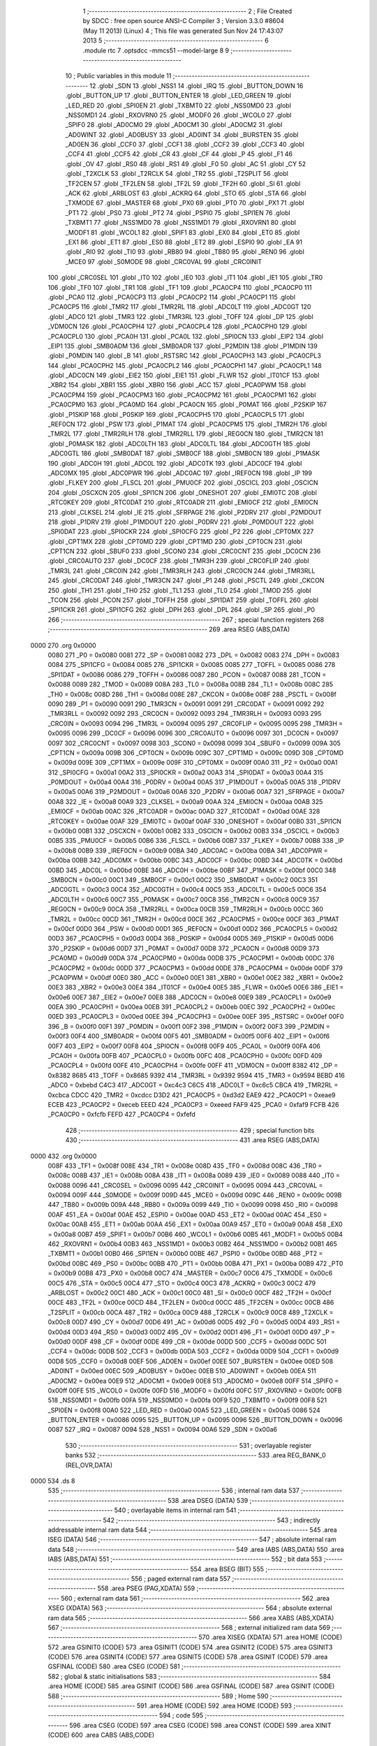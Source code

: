                               1 ;--------------------------------------------------------
                              2 ; File Created by SDCC : free open source ANSI-C Compiler
                              3 ; Version 3.3.0 #8604 (May 11 2013) (Linux)
                              4 ; This file was generated Sun Nov 24 17:43:07 2013
                              5 ;--------------------------------------------------------
                              6 	.module rtc
                              7 	.optsdcc -mmcs51 --model-large
                              8 	
                              9 ;--------------------------------------------------------
                             10 ; Public variables in this module
                             11 ;--------------------------------------------------------
                             12 	.globl _SDN
                             13 	.globl _NSS1
                             14 	.globl _IRQ
                             15 	.globl _BUTTON_DOWN
                             16 	.globl _BUTTON_UP
                             17 	.globl _BUTTON_ENTER
                             18 	.globl _LED_GREEN
                             19 	.globl _LED_RED
                             20 	.globl _SPI0EN
                             21 	.globl _TXBMT0
                             22 	.globl _NSS0MD0
                             23 	.globl _NSS0MD1
                             24 	.globl _RXOVRN0
                             25 	.globl _MODF0
                             26 	.globl _WCOL0
                             27 	.globl _SPIF0
                             28 	.globl _AD0CM0
                             29 	.globl _AD0CM1
                             30 	.globl _AD0CM2
                             31 	.globl _AD0WINT
                             32 	.globl _AD0BUSY
                             33 	.globl _AD0INT
                             34 	.globl _BURSTEN
                             35 	.globl _AD0EN
                             36 	.globl _CCF0
                             37 	.globl _CCF1
                             38 	.globl _CCF2
                             39 	.globl _CCF3
                             40 	.globl _CCF4
                             41 	.globl _CCF5
                             42 	.globl _CR
                             43 	.globl _CF
                             44 	.globl _P
                             45 	.globl _F1
                             46 	.globl _OV
                             47 	.globl _RS0
                             48 	.globl _RS1
                             49 	.globl _F0
                             50 	.globl _AC
                             51 	.globl _CY
                             52 	.globl _T2XCLK
                             53 	.globl _T2RCLK
                             54 	.globl _TR2
                             55 	.globl _T2SPLIT
                             56 	.globl _TF2CEN
                             57 	.globl _TF2LEN
                             58 	.globl _TF2L
                             59 	.globl _TF2H
                             60 	.globl _SI
                             61 	.globl _ACK
                             62 	.globl _ARBLOST
                             63 	.globl _ACKRQ
                             64 	.globl _STO
                             65 	.globl _STA
                             66 	.globl _TXMODE
                             67 	.globl _MASTER
                             68 	.globl _PX0
                             69 	.globl _PT0
                             70 	.globl _PX1
                             71 	.globl _PT1
                             72 	.globl _PS0
                             73 	.globl _PT2
                             74 	.globl _PSPI0
                             75 	.globl _SPI1EN
                             76 	.globl _TXBMT1
                             77 	.globl _NSS1MD0
                             78 	.globl _NSS1MD1
                             79 	.globl _RXOVRN1
                             80 	.globl _MODF1
                             81 	.globl _WCOL1
                             82 	.globl _SPIF1
                             83 	.globl _EX0
                             84 	.globl _ET0
                             85 	.globl _EX1
                             86 	.globl _ET1
                             87 	.globl _ES0
                             88 	.globl _ET2
                             89 	.globl _ESPI0
                             90 	.globl _EA
                             91 	.globl _RI0
                             92 	.globl _TI0
                             93 	.globl _RB80
                             94 	.globl _TB80
                             95 	.globl _REN0
                             96 	.globl _MCE0
                             97 	.globl _S0MODE
                             98 	.globl _CRC0VAL
                             99 	.globl _CRC0INIT
                            100 	.globl _CRC0SEL
                            101 	.globl _IT0
                            102 	.globl _IE0
                            103 	.globl _IT1
                            104 	.globl _IE1
                            105 	.globl _TR0
                            106 	.globl _TF0
                            107 	.globl _TR1
                            108 	.globl _TF1
                            109 	.globl _PCA0CP4
                            110 	.globl _PCA0CP0
                            111 	.globl _PCA0
                            112 	.globl _PCA0CP3
                            113 	.globl _PCA0CP2
                            114 	.globl _PCA0CP1
                            115 	.globl _PCA0CP5
                            116 	.globl _TMR2
                            117 	.globl _TMR2RL
                            118 	.globl _ADC0LT
                            119 	.globl _ADC0GT
                            120 	.globl _ADC0
                            121 	.globl _TMR3
                            122 	.globl _TMR3RL
                            123 	.globl _TOFF
                            124 	.globl _DP
                            125 	.globl _VDM0CN
                            126 	.globl _PCA0CPH4
                            127 	.globl _PCA0CPL4
                            128 	.globl _PCA0CPH0
                            129 	.globl _PCA0CPL0
                            130 	.globl _PCA0H
                            131 	.globl _PCA0L
                            132 	.globl _SPI0CN
                            133 	.globl _EIP2
                            134 	.globl _EIP1
                            135 	.globl _SMB0ADM
                            136 	.globl _SMB0ADR
                            137 	.globl _P2MDIN
                            138 	.globl _P1MDIN
                            139 	.globl _P0MDIN
                            140 	.globl _B
                            141 	.globl _RSTSRC
                            142 	.globl _PCA0CPH3
                            143 	.globl _PCA0CPL3
                            144 	.globl _PCA0CPH2
                            145 	.globl _PCA0CPL2
                            146 	.globl _PCA0CPH1
                            147 	.globl _PCA0CPL1
                            148 	.globl _ADC0CN
                            149 	.globl _EIE2
                            150 	.globl _EIE1
                            151 	.globl _FLWR
                            152 	.globl _IT01CF
                            153 	.globl _XBR2
                            154 	.globl _XBR1
                            155 	.globl _XBR0
                            156 	.globl _ACC
                            157 	.globl _PCA0PWM
                            158 	.globl _PCA0CPM4
                            159 	.globl _PCA0CPM3
                            160 	.globl _PCA0CPM2
                            161 	.globl _PCA0CPM1
                            162 	.globl _PCA0CPM0
                            163 	.globl _PCA0MD
                            164 	.globl _PCA0CN
                            165 	.globl _P0MAT
                            166 	.globl _P2SKIP
                            167 	.globl _P1SKIP
                            168 	.globl _P0SKIP
                            169 	.globl _PCA0CPH5
                            170 	.globl _PCA0CPL5
                            171 	.globl _REF0CN
                            172 	.globl _PSW
                            173 	.globl _P1MAT
                            174 	.globl _PCA0CPM5
                            175 	.globl _TMR2H
                            176 	.globl _TMR2L
                            177 	.globl _TMR2RLH
                            178 	.globl _TMR2RLL
                            179 	.globl _REG0CN
                            180 	.globl _TMR2CN
                            181 	.globl _P0MASK
                            182 	.globl _ADC0LTH
                            183 	.globl _ADC0LTL
                            184 	.globl _ADC0GTH
                            185 	.globl _ADC0GTL
                            186 	.globl _SMB0DAT
                            187 	.globl _SMB0CF
                            188 	.globl _SMB0CN
                            189 	.globl _P1MASK
                            190 	.globl _ADC0H
                            191 	.globl _ADC0L
                            192 	.globl _ADC0TK
                            193 	.globl _ADC0CF
                            194 	.globl _ADC0MX
                            195 	.globl _ADC0PWR
                            196 	.globl _ADC0AC
                            197 	.globl _IREF0CN
                            198 	.globl _IP
                            199 	.globl _FLKEY
                            200 	.globl _FLSCL
                            201 	.globl _PMU0CF
                            202 	.globl _OSCICL
                            203 	.globl _OSCICN
                            204 	.globl _OSCXCN
                            205 	.globl _SPI1CN
                            206 	.globl _ONESHOT
                            207 	.globl _EMI0TC
                            208 	.globl _RTC0KEY
                            209 	.globl _RTC0DAT
                            210 	.globl _RTC0ADR
                            211 	.globl _EMI0CF
                            212 	.globl _EMI0CN
                            213 	.globl _CLKSEL
                            214 	.globl _IE
                            215 	.globl _SFRPAGE
                            216 	.globl _P2DRV
                            217 	.globl _P2MDOUT
                            218 	.globl _P1DRV
                            219 	.globl _P1MDOUT
                            220 	.globl _P0DRV
                            221 	.globl _P0MDOUT
                            222 	.globl _SPI0DAT
                            223 	.globl _SPI0CKR
                            224 	.globl _SPI0CFG
                            225 	.globl _P2
                            226 	.globl _CPT0MX
                            227 	.globl _CPT1MX
                            228 	.globl _CPT0MD
                            229 	.globl _CPT1MD
                            230 	.globl _CPT0CN
                            231 	.globl _CPT1CN
                            232 	.globl _SBUF0
                            233 	.globl _SCON0
                            234 	.globl _CRC0CNT
                            235 	.globl _DC0CN
                            236 	.globl _CRC0AUTO
                            237 	.globl _DC0CF
                            238 	.globl _TMR3H
                            239 	.globl _CRC0FLIP
                            240 	.globl _TMR3L
                            241 	.globl _CRC0IN
                            242 	.globl _TMR3RLH
                            243 	.globl _CRC0CN
                            244 	.globl _TMR3RLL
                            245 	.globl _CRC0DAT
                            246 	.globl _TMR3CN
                            247 	.globl _P1
                            248 	.globl _PSCTL
                            249 	.globl _CKCON
                            250 	.globl _TH1
                            251 	.globl _TH0
                            252 	.globl _TL1
                            253 	.globl _TL0
                            254 	.globl _TMOD
                            255 	.globl _TCON
                            256 	.globl _PCON
                            257 	.globl _TOFFH
                            258 	.globl _SPI1DAT
                            259 	.globl _TOFFL
                            260 	.globl _SPI1CKR
                            261 	.globl _SPI1CFG
                            262 	.globl _DPH
                            263 	.globl _DPL
                            264 	.globl _SP
                            265 	.globl _P0
                            266 ;--------------------------------------------------------
                            267 ; special function registers
                            268 ;--------------------------------------------------------
                            269 	.area RSEG    (ABS,DATA)
   0000                     270 	.org 0x0000
                     0080   271 _P0	=	0x0080
                     0081   272 _SP	=	0x0081
                     0082   273 _DPL	=	0x0082
                     0083   274 _DPH	=	0x0083
                     0084   275 _SPI1CFG	=	0x0084
                     0085   276 _SPI1CKR	=	0x0085
                     0085   277 _TOFFL	=	0x0085
                     0086   278 _SPI1DAT	=	0x0086
                     0086   279 _TOFFH	=	0x0086
                     0087   280 _PCON	=	0x0087
                     0088   281 _TCON	=	0x0088
                     0089   282 _TMOD	=	0x0089
                     008A   283 _TL0	=	0x008a
                     008B   284 _TL1	=	0x008b
                     008C   285 _TH0	=	0x008c
                     008D   286 _TH1	=	0x008d
                     008E   287 _CKCON	=	0x008e
                     008F   288 _PSCTL	=	0x008f
                     0090   289 _P1	=	0x0090
                     0091   290 _TMR3CN	=	0x0091
                     0091   291 _CRC0DAT	=	0x0091
                     0092   292 _TMR3RLL	=	0x0092
                     0092   293 _CRC0CN	=	0x0092
                     0093   294 _TMR3RLH	=	0x0093
                     0093   295 _CRC0IN	=	0x0093
                     0094   296 _TMR3L	=	0x0094
                     0095   297 _CRC0FLIP	=	0x0095
                     0095   298 _TMR3H	=	0x0095
                     0096   299 _DC0CF	=	0x0096
                     0096   300 _CRC0AUTO	=	0x0096
                     0097   301 _DC0CN	=	0x0097
                     0097   302 _CRC0CNT	=	0x0097
                     0098   303 _SCON0	=	0x0098
                     0099   304 _SBUF0	=	0x0099
                     009A   305 _CPT1CN	=	0x009a
                     009B   306 _CPT0CN	=	0x009b
                     009C   307 _CPT1MD	=	0x009c
                     009D   308 _CPT0MD	=	0x009d
                     009E   309 _CPT1MX	=	0x009e
                     009F   310 _CPT0MX	=	0x009f
                     00A0   311 _P2	=	0x00a0
                     00A1   312 _SPI0CFG	=	0x00a1
                     00A2   313 _SPI0CKR	=	0x00a2
                     00A3   314 _SPI0DAT	=	0x00a3
                     00A4   315 _P0MDOUT	=	0x00a4
                     00A4   316 _P0DRV	=	0x00a4
                     00A5   317 _P1MDOUT	=	0x00a5
                     00A5   318 _P1DRV	=	0x00a5
                     00A6   319 _P2MDOUT	=	0x00a6
                     00A6   320 _P2DRV	=	0x00a6
                     00A7   321 _SFRPAGE	=	0x00a7
                     00A8   322 _IE	=	0x00a8
                     00A9   323 _CLKSEL	=	0x00a9
                     00AA   324 _EMI0CN	=	0x00aa
                     00AB   325 _EMI0CF	=	0x00ab
                     00AC   326 _RTC0ADR	=	0x00ac
                     00AD   327 _RTC0DAT	=	0x00ad
                     00AE   328 _RTC0KEY	=	0x00ae
                     00AF   329 _EMI0TC	=	0x00af
                     00AF   330 _ONESHOT	=	0x00af
                     00B0   331 _SPI1CN	=	0x00b0
                     00B1   332 _OSCXCN	=	0x00b1
                     00B2   333 _OSCICN	=	0x00b2
                     00B3   334 _OSCICL	=	0x00b3
                     00B5   335 _PMU0CF	=	0x00b5
                     00B6   336 _FLSCL	=	0x00b6
                     00B7   337 _FLKEY	=	0x00b7
                     00B8   338 _IP	=	0x00b8
                     00B9   339 _IREF0CN	=	0x00b9
                     00BA   340 _ADC0AC	=	0x00ba
                     00BA   341 _ADC0PWR	=	0x00ba
                     00BB   342 _ADC0MX	=	0x00bb
                     00BC   343 _ADC0CF	=	0x00bc
                     00BD   344 _ADC0TK	=	0x00bd
                     00BD   345 _ADC0L	=	0x00bd
                     00BE   346 _ADC0H	=	0x00be
                     00BF   347 _P1MASK	=	0x00bf
                     00C0   348 _SMB0CN	=	0x00c0
                     00C1   349 _SMB0CF	=	0x00c1
                     00C2   350 _SMB0DAT	=	0x00c2
                     00C3   351 _ADC0GTL	=	0x00c3
                     00C4   352 _ADC0GTH	=	0x00c4
                     00C5   353 _ADC0LTL	=	0x00c5
                     00C6   354 _ADC0LTH	=	0x00c6
                     00C7   355 _P0MASK	=	0x00c7
                     00C8   356 _TMR2CN	=	0x00c8
                     00C9   357 _REG0CN	=	0x00c9
                     00CA   358 _TMR2RLL	=	0x00ca
                     00CB   359 _TMR2RLH	=	0x00cb
                     00CC   360 _TMR2L	=	0x00cc
                     00CD   361 _TMR2H	=	0x00cd
                     00CE   362 _PCA0CPM5	=	0x00ce
                     00CF   363 _P1MAT	=	0x00cf
                     00D0   364 _PSW	=	0x00d0
                     00D1   365 _REF0CN	=	0x00d1
                     00D2   366 _PCA0CPL5	=	0x00d2
                     00D3   367 _PCA0CPH5	=	0x00d3
                     00D4   368 _P0SKIP	=	0x00d4
                     00D5   369 _P1SKIP	=	0x00d5
                     00D6   370 _P2SKIP	=	0x00d6
                     00D7   371 _P0MAT	=	0x00d7
                     00D8   372 _PCA0CN	=	0x00d8
                     00D9   373 _PCA0MD	=	0x00d9
                     00DA   374 _PCA0CPM0	=	0x00da
                     00DB   375 _PCA0CPM1	=	0x00db
                     00DC   376 _PCA0CPM2	=	0x00dc
                     00DD   377 _PCA0CPM3	=	0x00dd
                     00DE   378 _PCA0CPM4	=	0x00de
                     00DF   379 _PCA0PWM	=	0x00df
                     00E0   380 _ACC	=	0x00e0
                     00E1   381 _XBR0	=	0x00e1
                     00E2   382 _XBR1	=	0x00e2
                     00E3   383 _XBR2	=	0x00e3
                     00E4   384 _IT01CF	=	0x00e4
                     00E5   385 _FLWR	=	0x00e5
                     00E6   386 _EIE1	=	0x00e6
                     00E7   387 _EIE2	=	0x00e7
                     00E8   388 _ADC0CN	=	0x00e8
                     00E9   389 _PCA0CPL1	=	0x00e9
                     00EA   390 _PCA0CPH1	=	0x00ea
                     00EB   391 _PCA0CPL2	=	0x00eb
                     00EC   392 _PCA0CPH2	=	0x00ec
                     00ED   393 _PCA0CPL3	=	0x00ed
                     00EE   394 _PCA0CPH3	=	0x00ee
                     00EF   395 _RSTSRC	=	0x00ef
                     00F0   396 _B	=	0x00f0
                     00F1   397 _P0MDIN	=	0x00f1
                     00F2   398 _P1MDIN	=	0x00f2
                     00F3   399 _P2MDIN	=	0x00f3
                     00F4   400 _SMB0ADR	=	0x00f4
                     00F5   401 _SMB0ADM	=	0x00f5
                     00F6   402 _EIP1	=	0x00f6
                     00F7   403 _EIP2	=	0x00f7
                     00F8   404 _SPI0CN	=	0x00f8
                     00F9   405 _PCA0L	=	0x00f9
                     00FA   406 _PCA0H	=	0x00fa
                     00FB   407 _PCA0CPL0	=	0x00fb
                     00FC   408 _PCA0CPH0	=	0x00fc
                     00FD   409 _PCA0CPL4	=	0x00fd
                     00FE   410 _PCA0CPH4	=	0x00fe
                     00FF   411 _VDM0CN	=	0x00ff
                     8382   412 _DP	=	0x8382
                     8685   413 _TOFF	=	0x8685
                     9392   414 _TMR3RL	=	0x9392
                     9594   415 _TMR3	=	0x9594
                     BEBD   416 _ADC0	=	0xbebd
                     C4C3   417 _ADC0GT	=	0xc4c3
                     C6C5   418 _ADC0LT	=	0xc6c5
                     CBCA   419 _TMR2RL	=	0xcbca
                     CDCC   420 _TMR2	=	0xcdcc
                     D3D2   421 _PCA0CP5	=	0xd3d2
                     EAE9   422 _PCA0CP1	=	0xeae9
                     ECEB   423 _PCA0CP2	=	0xeceb
                     EEED   424 _PCA0CP3	=	0xeeed
                     FAF9   425 _PCA0	=	0xfaf9
                     FCFB   426 _PCA0CP0	=	0xfcfb
                     FEFD   427 _PCA0CP4	=	0xfefd
                            428 ;--------------------------------------------------------
                            429 ; special function bits
                            430 ;--------------------------------------------------------
                            431 	.area RSEG    (ABS,DATA)
   0000                     432 	.org 0x0000
                     008F   433 _TF1	=	0x008f
                     008E   434 _TR1	=	0x008e
                     008D   435 _TF0	=	0x008d
                     008C   436 _TR0	=	0x008c
                     008B   437 _IE1	=	0x008b
                     008A   438 _IT1	=	0x008a
                     0089   439 _IE0	=	0x0089
                     0088   440 _IT0	=	0x0088
                     0096   441 _CRC0SEL	=	0x0096
                     0095   442 _CRC0INIT	=	0x0095
                     0094   443 _CRC0VAL	=	0x0094
                     009F   444 _S0MODE	=	0x009f
                     009D   445 _MCE0	=	0x009d
                     009C   446 _REN0	=	0x009c
                     009B   447 _TB80	=	0x009b
                     009A   448 _RB80	=	0x009a
                     0099   449 _TI0	=	0x0099
                     0098   450 _RI0	=	0x0098
                     00AF   451 _EA	=	0x00af
                     00AE   452 _ESPI0	=	0x00ae
                     00AD   453 _ET2	=	0x00ad
                     00AC   454 _ES0	=	0x00ac
                     00AB   455 _ET1	=	0x00ab
                     00AA   456 _EX1	=	0x00aa
                     00A9   457 _ET0	=	0x00a9
                     00A8   458 _EX0	=	0x00a8
                     00B7   459 _SPIF1	=	0x00b7
                     00B6   460 _WCOL1	=	0x00b6
                     00B5   461 _MODF1	=	0x00b5
                     00B4   462 _RXOVRN1	=	0x00b4
                     00B3   463 _NSS1MD1	=	0x00b3
                     00B2   464 _NSS1MD0	=	0x00b2
                     00B1   465 _TXBMT1	=	0x00b1
                     00B0   466 _SPI1EN	=	0x00b0
                     00BE   467 _PSPI0	=	0x00be
                     00BD   468 _PT2	=	0x00bd
                     00BC   469 _PS0	=	0x00bc
                     00BB   470 _PT1	=	0x00bb
                     00BA   471 _PX1	=	0x00ba
                     00B9   472 _PT0	=	0x00b9
                     00B8   473 _PX0	=	0x00b8
                     00C7   474 _MASTER	=	0x00c7
                     00C6   475 _TXMODE	=	0x00c6
                     00C5   476 _STA	=	0x00c5
                     00C4   477 _STO	=	0x00c4
                     00C3   478 _ACKRQ	=	0x00c3
                     00C2   479 _ARBLOST	=	0x00c2
                     00C1   480 _ACK	=	0x00c1
                     00C0   481 _SI	=	0x00c0
                     00CF   482 _TF2H	=	0x00cf
                     00CE   483 _TF2L	=	0x00ce
                     00CD   484 _TF2LEN	=	0x00cd
                     00CC   485 _TF2CEN	=	0x00cc
                     00CB   486 _T2SPLIT	=	0x00cb
                     00CA   487 _TR2	=	0x00ca
                     00C9   488 _T2RCLK	=	0x00c9
                     00C8   489 _T2XCLK	=	0x00c8
                     00D7   490 _CY	=	0x00d7
                     00D6   491 _AC	=	0x00d6
                     00D5   492 _F0	=	0x00d5
                     00D4   493 _RS1	=	0x00d4
                     00D3   494 _RS0	=	0x00d3
                     00D2   495 _OV	=	0x00d2
                     00D1   496 _F1	=	0x00d1
                     00D0   497 _P	=	0x00d0
                     00DF   498 _CF	=	0x00df
                     00DE   499 _CR	=	0x00de
                     00DD   500 _CCF5	=	0x00dd
                     00DC   501 _CCF4	=	0x00dc
                     00DB   502 _CCF3	=	0x00db
                     00DA   503 _CCF2	=	0x00da
                     00D9   504 _CCF1	=	0x00d9
                     00D8   505 _CCF0	=	0x00d8
                     00EF   506 _AD0EN	=	0x00ef
                     00EE   507 _BURSTEN	=	0x00ee
                     00ED   508 _AD0INT	=	0x00ed
                     00EC   509 _AD0BUSY	=	0x00ec
                     00EB   510 _AD0WINT	=	0x00eb
                     00EA   511 _AD0CM2	=	0x00ea
                     00E9   512 _AD0CM1	=	0x00e9
                     00E8   513 _AD0CM0	=	0x00e8
                     00FF   514 _SPIF0	=	0x00ff
                     00FE   515 _WCOL0	=	0x00fe
                     00FD   516 _MODF0	=	0x00fd
                     00FC   517 _RXOVRN0	=	0x00fc
                     00FB   518 _NSS0MD1	=	0x00fb
                     00FA   519 _NSS0MD0	=	0x00fa
                     00F9   520 _TXBMT0	=	0x00f9
                     00F8   521 _SPI0EN	=	0x00f8
                     00A0   522 _LED_RED	=	0x00a0
                     00A5   523 _LED_GREEN	=	0x00a5
                     0086   524 _BUTTON_ENTER	=	0x0086
                     0095   525 _BUTTON_UP	=	0x0095
                     0096   526 _BUTTON_DOWN	=	0x0096
                     0087   527 _IRQ	=	0x0087
                     0094   528 _NSS1	=	0x0094
                     00A6   529 _SDN	=	0x00a6
                            530 ;--------------------------------------------------------
                            531 ; overlayable register banks
                            532 ;--------------------------------------------------------
                            533 	.area REG_BANK_0	(REL,OVR,DATA)
   0000                     534 	.ds 8
                            535 ;--------------------------------------------------------
                            536 ; internal ram data
                            537 ;--------------------------------------------------------
                            538 	.area DSEG    (DATA)
                            539 ;--------------------------------------------------------
                            540 ; overlayable items in internal ram 
                            541 ;--------------------------------------------------------
                            542 ;--------------------------------------------------------
                            543 ; indirectly addressable internal ram data
                            544 ;--------------------------------------------------------
                            545 	.area ISEG    (DATA)
                            546 ;--------------------------------------------------------
                            547 ; absolute internal ram data
                            548 ;--------------------------------------------------------
                            549 	.area IABS    (ABS,DATA)
                            550 	.area IABS    (ABS,DATA)
                            551 ;--------------------------------------------------------
                            552 ; bit data
                            553 ;--------------------------------------------------------
                            554 	.area BSEG    (BIT)
                            555 ;--------------------------------------------------------
                            556 ; paged external ram data
                            557 ;--------------------------------------------------------
                            558 	.area PSEG    (PAG,XDATA)
                            559 ;--------------------------------------------------------
                            560 ; external ram data
                            561 ;--------------------------------------------------------
                            562 	.area XSEG    (XDATA)
                            563 ;--------------------------------------------------------
                            564 ; absolute external ram data
                            565 ;--------------------------------------------------------
                            566 	.area XABS    (ABS,XDATA)
                            567 ;--------------------------------------------------------
                            568 ; external initialized ram data
                            569 ;--------------------------------------------------------
                            570 	.area XISEG   (XDATA)
                            571 	.area HOME    (CODE)
                            572 	.area GSINIT0 (CODE)
                            573 	.area GSINIT1 (CODE)
                            574 	.area GSINIT2 (CODE)
                            575 	.area GSINIT3 (CODE)
                            576 	.area GSINIT4 (CODE)
                            577 	.area GSINIT5 (CODE)
                            578 	.area GSINIT  (CODE)
                            579 	.area GSFINAL (CODE)
                            580 	.area CSEG    (CODE)
                            581 ;--------------------------------------------------------
                            582 ; global & static initialisations
                            583 ;--------------------------------------------------------
                            584 	.area HOME    (CODE)
                            585 	.area GSINIT  (CODE)
                            586 	.area GSFINAL (CODE)
                            587 	.area GSINIT  (CODE)
                            588 ;--------------------------------------------------------
                            589 ; Home
                            590 ;--------------------------------------------------------
                            591 	.area HOME    (CODE)
                            592 	.area HOME    (CODE)
                            593 ;--------------------------------------------------------
                            594 ; code
                            595 ;--------------------------------------------------------
                            596 	.area CSEG    (CODE)
                            597 	.area CSEG    (CODE)
                            598 	.area CONST   (CODE)
                            599 	.area XINIT   (CODE)
                            600 	.area CABS    (ABS,CODE)
